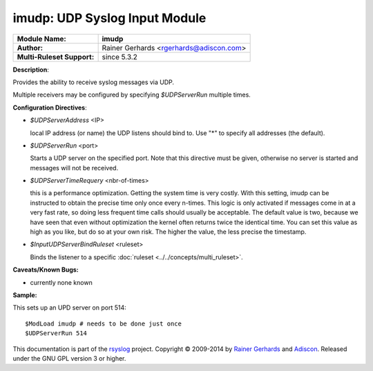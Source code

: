imudp: UDP Syslog Input Module
==============================

===========================  ======================
**Module Name:**             **imudp**
**Author:**                  Rainer Gerhards <rgerhards@adiscon.com>
**Multi-Ruleset Support:**   since 5.3.2
===========================  ======================

**Description**:

Provides the ability to receive syslog messages via UDP.

Multiple receivers may be configured by specifying *$UDPServerRun*
multiple times.

**Configuration Directives**:

-  *$UDPServerAddress* <IP>

   local IP address (or name) the UDP listens should bind to. Use
   "\*" to specify all addresses (the default).

-  *$UDPServerRun* <port>

   Starts a UDP server on the specified port. Note that this directive must be
   given, otherwise no server is started and messages will not be
   received.

-  *$UDPServerTimeRequery* <nbr-of-times>

   this is a performance optimization. Getting the system time is very
   costly. With this setting, imudp can be instructed to obtain the
   precise time only once every n-times. This logic is only activated if
   messages come in at a very fast rate, so doing less frequent time
   calls should usually be acceptable. The default value is two, because
   we have seen that even without optimization the kernel often returns
   twice the identical time. You can set this value as high as you like,
   but do so at your own risk. The higher the value, the less precise
   the timestamp.

-  *$InputUDPServerBindRuleset* <ruleset>

   Binds the listener to a specific :doc:`ruleset <../../concepts/multi_ruleset>`.

**Caveats/Known Bugs:**

-  currently none known

**Sample:**

This sets up an UPD server on port 514:

::

   $ModLoad imudp # needs to be done just once
   $UDPServerRun 514

This documentation is part of the `rsyslog <http://www.rsyslog.com/>`_
project.
Copyright © 2009-2014 by `Rainer Gerhards <http://www.gerhards.net/rainer>`_
and `Adiscon <http://www.adiscon.com/>`_. Released under the GNU GPL
version 3 or higher.
